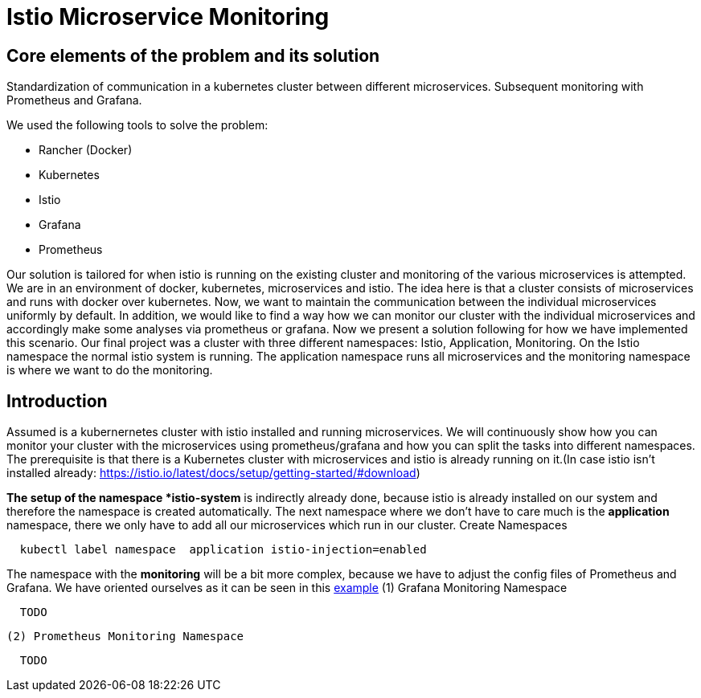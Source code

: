 //Category=Communication;Kubernetes;Microservice Platforms;Monitoring;
//Product=Istio;Grafana;
//Maturity level=Initial

= Istio Microservice Monitoring

//Abstract
== Core elements of the problem and its solution

Standardization of communication in a kubernetes cluster between different microservices. Subsequent monitoring with Prometheus and Grafana. 

We used the following tools to solve the problem:

* Rancher (Docker)
* Kubernetes
* Istio
* Grafana
* Prometheus

Our solution is tailored for when istio is running on the existing cluster and monitoring of the various microservices is attempted.
We are in an environment of docker, kubernetes, microservices and istio. The idea here is that a cluster consists of microservices and runs with docker over kubernetes.  Now, we want to maintain the communication between the individual microservices uniformly by default. In addition, we would like to find a way how we can monitor our cluster with the individual microservices and accordingly make some analyses via prometheus or grafana. Now we present a solution following for how we have implemented this scenario. Our final project was a cluster with three different namespaces: Istio, Application, Monitoring. On the Istio namespace the normal istio system is running. The application namespace runs all microservices and the monitoring namespace is where we want to do the monitoring.


//Instruction and goals
== Introduction
Assumed is a kubernernetes cluster with istio installed and running microservices. We will continuously show how you can monitor your cluster with the microservices using prometheus/grafana and how you can split the tasks into different namespaces. 
The prerequisite is that there is a Kubernetes cluster with microservices and istio is already running on it.(In case istio isn't installed already: https://istio.io/latest/docs/setup/getting-started/#download)

//Context and Scope
//TODO

//Solution Strategy
*The setup of the namespace *istio-system* is indirectly already done, because istio is already installed on our system and therefore the namespace is created automatically. The next namespace where we don't have to care much is the *application* namespace, there we only have to add all our microservices which run in our cluster.
 Create Namespaces
```Kubernetes
  kubectl label namespace  application istio-injection=enabled
```
The namespace with the *monitoring* will be a bit more complex, because we have to adjust the config files of Prometheus and Grafana. We have oriented ourselves as it can be seen in this https://istiobyexample.dev/prometheus/[example]
 (1) Grafana Monitoring Namespace
```YAML
  TODO
```
 (2) Prometheus Monitoring Namespace
```YAML
  TODO
```

